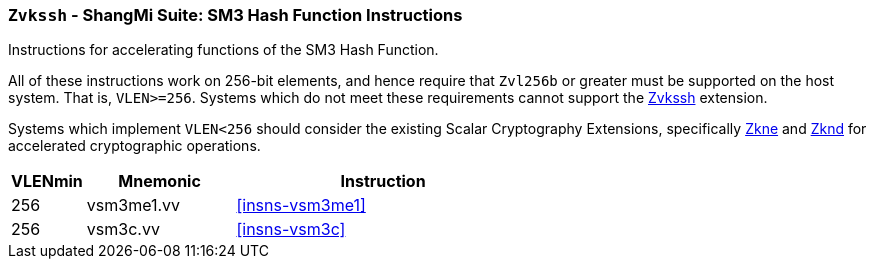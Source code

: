 [[zvkssh,Zvkssh]]
=== `Zvkssh` - ShangMi Suite: SM3 Hash Function Instructions

Instructions for accelerating
functions of the SM3 Hash Function.

All of these instructions work on 256-bit elements, and hence
require that `Zvl256b` or greater must be supported on
the host system. That is, `VLEN>=256`.
Systems which do not meet these requirements cannot support the <<zvkssh>>
extension.

Systems which implement `VLEN<256` should consider the existing
Scalar Cryptography Extensions, specifically <<Zkne,Zkne>> and <<Zknd,Zknd>>
for accelerated cryptographic operations.

[%header,cols="^2,4,8"]
|===
|VLENmin
|Mnemonic
|Instruction

| 256 | vsm3me1.vv | <<insns-vsm3me1>>
| 256 | vsm3c.vv   | <<insns-vsm3c>>
|===

